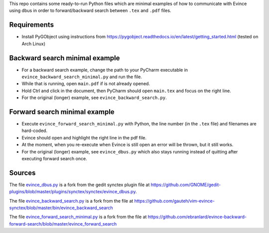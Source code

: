 This repo contains some ready-to-run Python files which are minimal examples of how to communicate with Evince using dbus in order to forward/backward search between ``.tex`` and ``.pdf`` files.

Requirements
------------

* Install PyGObject using instructions from https://pygobject.readthedocs.io/en/latest/getting_started.html (tested on Arch Linux)

Backward search minimal example
-----------------------
* For a backward search example, change the path to your PyCharm executable in ``evince_backward_search_minimal.py`` and run the file.
* While that is running, open ``main.pdf`` if is not already opened.
* Hold Ctrl and click in the document, then PyCharm should open ``main.tex`` and focus on the right line.
* For the original (longer) example, see ``evince_backward_search.py``.

Forward search minimal example
----------------------
* Execute ``evince_forward_search_minimal.py`` with Python, the line number (in the ``.tex`` file) and filenames are hard-coded.
* Evince should open and highlight the right line in the pdf file.
* At the moment, when you re-execute when Evince is still open an error will be thrown, but it still works.
* For the original (longer) example, see ``evince_dbus.py`` which also stays running instead of quitting after executing forward search once.

Sources
-------

The file `evince_dbus.py <evince_dbus.py>`_ is a fork from the gedit synctex plugin file at https://github.com/GNOME/gedit-plugins/blob/master/plugins/synctex/synctex/evince_dbus.py.

The file `evince_backward_search.py <evince_backward_search.py>`_ is a fork from the file at https://github.com/gauteh/vim-evince-synctex/blob/master/bin/evince_backward_search

The file `evince_forward_search_minimal.py <evince_forward_search_minimal.py>`_ is a fork from the file at https://github.com/ebranlard/evince-backward-forward-search/blob/master/evince_forward_search